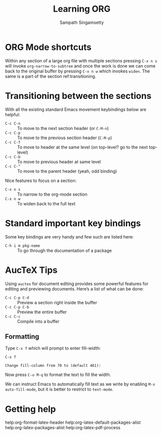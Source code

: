 #+TITLE: Learning ORG
#+AUTHOR: Sampath Singamsetty

* ORG Mode shortcuts

Within any section of a large org file with multiple sections pressing ~C-x n s~
will invoke ~org-narrow-to-subtree~ and once the work is done we can come back to
the original buffer by pressing ~C-x n w~ which invokes ~widen~. The same is a part
of the section ref:transitioning.


* Transitioning between the sections <<transitioning>>
   With all the existing standard Emacs movement keybindings below are helpful:

   - =C-c C-n= :: To move to the next section header (or =C-M-n=)
   - =C-c C-p= :: To move to the previous section header (=C-M-p=)
   - =C-c C-f= :: To move to header at the same level (on
                top-level? go to the next top-level)
   - =C-c C-b= :: To move to previous header at same level
   - =C-c C-^= :: To move to the parent header (yeah, odd binding)

   Nice features to focus on a section:

   - =C-x n s= :: To narrow to the org-mode section
   - =C-x n w= :: To widen back to the full text

* Standard important key bindings
Some key bindings are very handy and few such are listed here:

- =C-h i m pkg-name= :: To go through the documentation of a package

* AucTeX Tips
Using =auctex= for document editing provides some powerful features for editing
and previewing documents. Here’s a list of what can be done:

- =C-c C-p C-d= :: Preview a section right inside the buffer
- =C-c C-p C-b= :: Preview the entire buffer
- =C-c C-c=     :: Compile into a buffer

** Formatting
Type ~C-x f~ which will prompt to enter fill-width:

#+begin_example
C-x f

Change fill-column from 70 to (default 461):
#+end_example

Now press ~C-u M-q~ to format the text to fill the width.

We can instruct Emacs to automatically fill text as we write by enabling ~M-x
auto-fill-mode~, but it is better to restrict to =text-mode=.

* Getting help

help:org-format-latex-header
help:org-latex-default-packages-alist
help:org-latex-packages-alist
help:org-latex-pdf-process
